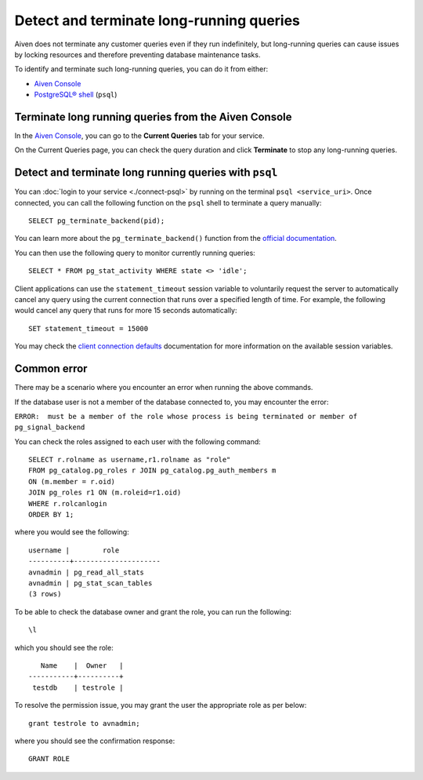 Detect and terminate long-running queries
=========================================

Aiven does not terminate any customer queries even if they run indefinitely, but long-running queries can cause issues by locking resources and therefore preventing database maintenance tasks.

To identify and terminate such long-running queries, you can do it from either:

* `Aiven Console <http://console.aiven.io>`__
* `PostgreSQL® shell <https://www.postgresql.org/docs/current/app-psql.html>`_ (``psql``)


Terminate long running queries from the Aiven Console
^^^^^^^^^^^^^^^^^^^^^^^^^^^^^^^^^^^^^^^^^^^^^^^^^^^^^
In the `Aiven Console <http://console.aiven.io/>`_, you can go to the **Current Queries** tab for your service.

.. image:: /images/products/postgresql/pg-long-running-queries.png
    :alt: PostgreSQL® service overview tab in Aiven's console


On the Current Queries page, you can check the query duration and click **Terminate** to stop any long-running queries.


Detect and terminate long running queries with ``psql``
^^^^^^^^^^^^^^^^^^^^^^^^^^^^^^^^^^^^^^^^^^^^^^^^^^^^^^^
You can :doc:`login to your service <./connect-psql>`  by running on the terminal ``psql <service_uri>``.  Once connected, you can call the following function on the ``psql`` shell to terminate a query manually::

    SELECT pg_terminate_backend(pid);


You can learn more about the ``pg_terminate_backend()`` function from the `official documentation <https://www.postgresql.org/docs/current/functions-admin.html>`_.

You can then use the following query to monitor currently running queries::

    SELECT * FROM pg_stat_activity WHERE state <> 'idle';


Client applications can use the ``statement_timeout`` session variable to voluntarily request the server to automatically cancel any query using the current connection that runs over a specified length of time. For example, the following would cancel any query that runs for more 15 seconds automatically::

    SET statement_timeout = 15000


You may check the `client connection defaults <https://www.postgresql.org/docs/current/runtime-config-client.html>`_ documentation for more information on the available session variables.


Common error
^^^^^^^^^^^^

There may be a scenario where you encounter an error when running the above commands.

If the database user is not a member of the database connected to, you may encounter the error: 

``ERROR:  must be a member of the role whose process is being terminated or member of pg_signal_backend``

You can check the roles assigned to each user with the following command::

    SELECT r.rolname as username,r1.rolname as "role"
    FROM pg_catalog.pg_roles r JOIN pg_catalog.pg_auth_members m
    ON (m.member = r.oid)
    JOIN pg_roles r1 ON (m.roleid=r1.oid)
    WHERE r.rolcanlogin
    ORDER BY 1;

where you would see the following::

    username |        role
    ----------+---------------------
    avnadmin | pg_read_all_stats
    avnadmin | pg_stat_scan_tables
    (3 rows)

To be able to check the database owner and grant the role, you can run the following::

    \l

which you should see the role::

       Name    |  Owner   |
    -----------+----------+
     testdb    | testrole |
    
To resolve the permission issue, you may grant the user the appropriate role as per below::

    grant testrole to avnadmin;

where you should see the confirmation response::
    
    GRANT ROLE